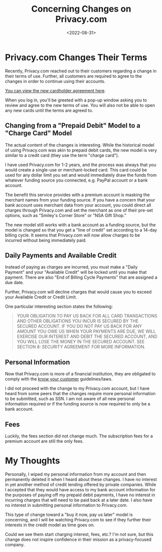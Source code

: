 #+date: <2022-08-31>
#+title: Concerning Changes on Privacy.com
#+description: 


* Privacy.com Changes Their Terms

Recently, Privacy.com reached out to their customers regarding a change
in their terms of use. Further, all customers are required to agree to
the changes in order to continue using their accounts.

[[https://privacy.com/commercial-cardholder-agreement][You can view the
new cardholder agreement here]].

When you log in, you'll be greeted with a pop-up window asking you to
review and agree to the new terms of use. You will also not be able to
open any new cards until the terms are agreed to.

** Changing from a "Prepaid Debit" Model to a "Charge Card" Model

The actual content of the changes is interesting. While the historical
model of using Privacy.com was akin to prepaid debit cards, the new
model is very similar to a credit card (they use the term "charge
card").

I have used Privacy.com for 1-2 years, and the process was always that
you would create a single-use or merchant-locked card. This card could
be used for any dollar limit you set and would immediately draw the
funds from whatever funding source you connected, e.g. PayPal account or
a bank account.

The benefit this service provides with a premium account is masking the
merchant names from your funding source. If you have a concern that your
bank account uses merchant data from your account, you could direct all
charges through Privacy.com and set the merchant as one of their pre-set
options, such as "Smiley's Corner Store" or "NSA Gift Shop."

The new model still works with a bank account as a funding source, but
the model is changed so that you get a "line of credit" set according to
a 14-day billing cycle. It seems that Privacy.com will now allow charges
to be incurred without being immediately paid.

** Daily Payments and Available Credit

Instead of paying as charges are incurred, you must make a "Daily
Payment" and your "Available Credit" will be locked until you make that
payment. There are also "End of Billing Cycle Payments" that are
assigned a due date.

Further, Privacy.com will decline charges that would cause you to exceed
your Available Credit or Credit Limit.

One particular interesting section states the following:

#+begin_quote
YOUR OBLIGATION TO PAY US BACK FOR ALL CARD TRANSACTIONS AND OTHER
OBLIGATIONS YOU INCUR IS SECURED BY THE SECURED ACCOUNT. IF YOU DO NOT
PAY US BACK FOR ANY AMOUNT YOU OWE US WHEN YOUR PAYMENTS ARE DUE, WE
WILL EXERCISE OUR INTEREST AND DEBIT THE SECURED ACCOUNT, AND YOU WILL
LOSE THE MONEY IN THE SECURED ACCOUNT. SEE SECTION 8: SECURITY AGREEMENT
FOR MORE INFORMATION.
#+end_quote

** Personal Information

Now that Privacy.com is more of a financial institution, they are
obligated to comply with the
[[https://en.wikipedia.org/wiki/Know_your_customer][know your customer]]
guidelines/laws.

I did not proceed with the change to my Privacy.com account, but I have
heard from some peers that the changes require more personal information
to be submitted, such as SSN. I am not aware of all new personal
information required or if the funding source is now required to only be
a bank account.

** Fees

Luckily, the fees section did not change much. The subscription fees for
a premium account are still the only fees.

* My Thoughts

Personally, I wiped my personal information from my account and then
permanently deleted it when I heard about these changes. I have no
interest in yet another method of credit lending offered by private
companies. While I accepted that they would have access to my bank
account information for the purposes of paying off my prepaid debit
payments, I have no interest in incurring charges that will need to be
paid back at a later date. I also have no interest in submitting
personal information to Privacy.com.

This type of change toward a "buy it now, pay us later" model is
concerning, and I will be watching Privacy.com to see if they further
their interests in the credit model as time goes on.

Could we see them start charging interest, fees, etc.? I'm not sure, but
this change does not inspire confidence in their mission as a
privacy-focused company.
